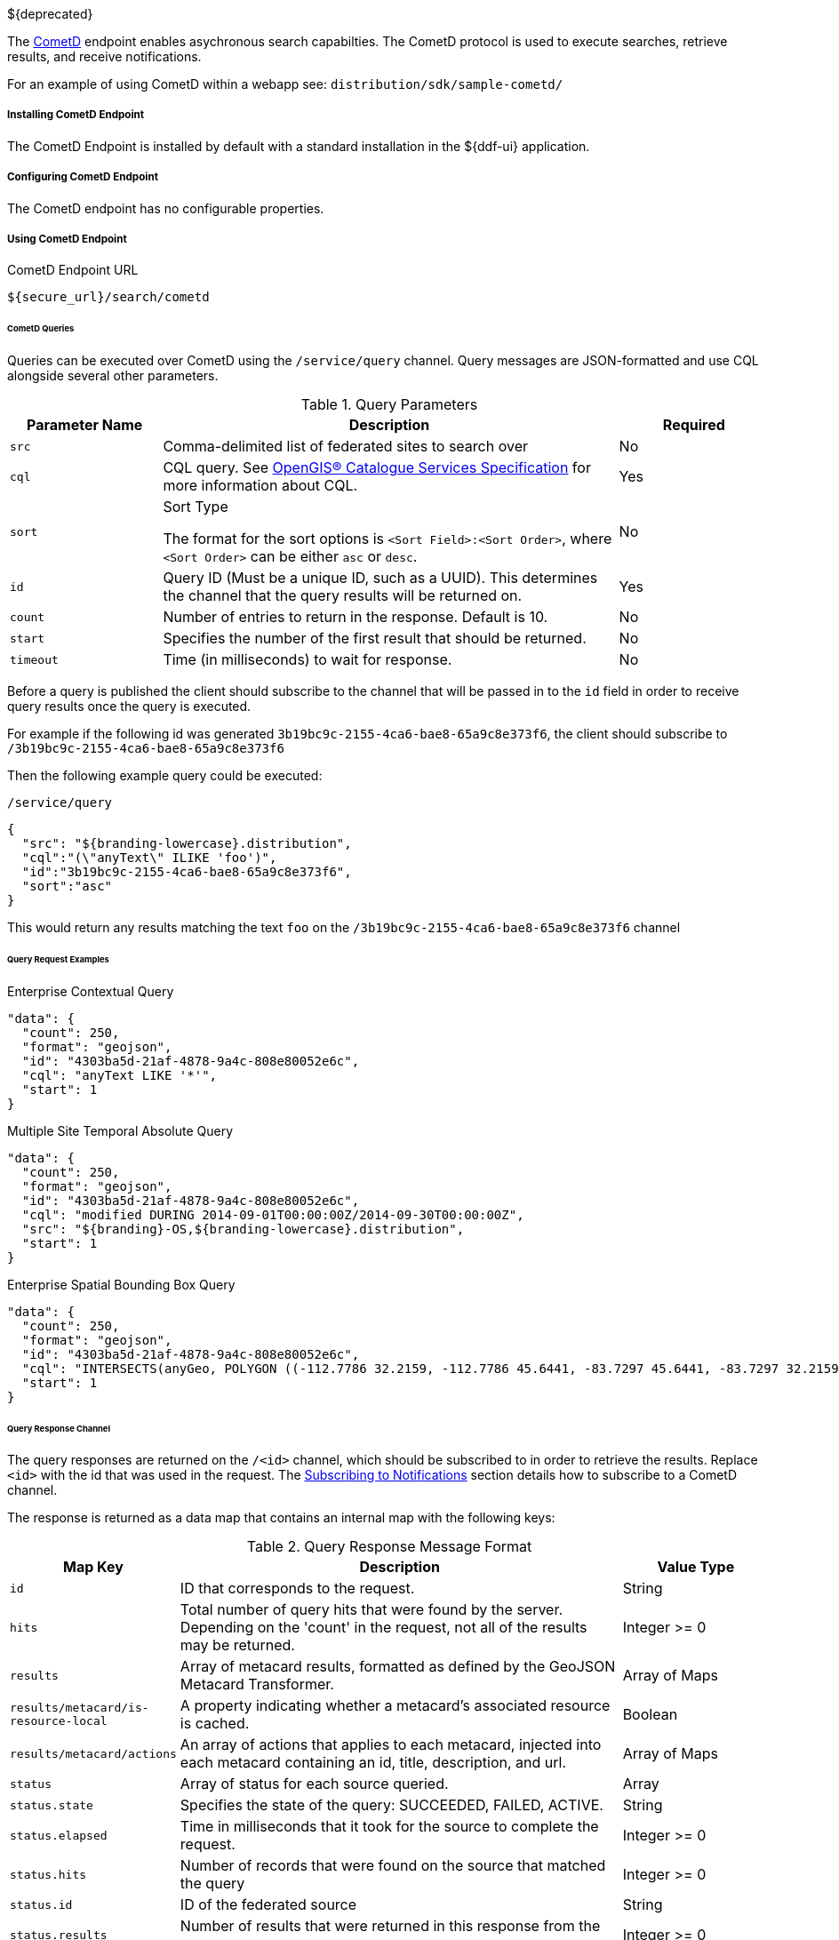 :title: CometD Endpoint
:type: endpoint
:status: published
:link: _cometd_endpoint
:summary: Enables asynchronous search capabilities.
:implements: https://docs.cometd.org/current/reference/[CometD].

${deprecated}

The http://cometd.org[CometD] endpoint enables asychronous search capabilties.
The CometD protocol is used to execute searches, retrieve results, and receive notifications.

For an example of using CometD within a webapp see: `distribution/sdk/sample-cometd/`

===== Installing CometD Endpoint

The CometD Endpoint is installed by default with a standard installation in the ${ddf-ui} application.

===== Configuring CometD Endpoint

The CometD endpoint has no configurable properties.

===== Using CometD Endpoint

.CometD Endpoint URL
----
${secure_url}/search/cometd
----

====== CometD Queries

Queries can be executed over CometD using the `/service/query` channel.
Query messages are JSON-formatted and use CQL alongside several other parameters.

.Query Parameters
[cols="1m,3,1", options="header"]
|===
|Parameter Name
|Description
|Required

|src
|Comma-delimited list of federated sites to search over
|No

|cql
|CQL query. See http://www.opengeospatial.org/standards/cat[OpenGIS® Catalogue Services Specification] for more information about CQL.
|Yes

|sort
|Sort Type

The format for the sort options is `<Sort Field>:<Sort Order>`, where `<Sort Order>` can be either `asc` or `desc`.
|No

|id
|Query ID (Must be a unique ID, such as a UUID). This determines the channel that the query results will be returned on.
|Yes

|count
|Number of entries to return in the response. Default is 10.
|No

|start
|Specifies the number of the first result that should be returned.
|No

|timeout
|Time (in milliseconds) to wait for response.
|No

|===

Before a query is published the client should subscribe to the channel that will be passed in to the `id` field in order to receive query results once the query is executed.

For example if the following id was generated `3b19bc9c-2155-4ca6-bae8-65a9c8e373f6`, the client should subscribe to `/3b19bc9c-2155-4ca6-bae8-65a9c8e373f6`

Then the following example query could be executed:

.`/service/query`
[source,json]
----
{
  "src": "${branding-lowercase}.distribution",
  "cql":"(\"anyText\" ILIKE 'foo')",
  "id":"3b19bc9c-2155-4ca6-bae8-65a9c8e373f6",
  "sort":"asc"
}
----

This would return any results matching the text `foo` on the `/3b19bc9c-2155-4ca6-bae8-65a9c8e373f6` channel

====== Query Request Examples

.Enterprise Contextual Query
[source,json,linenums]
----
"data": {
  "count": 250,
  "format": "geojson",
  "id": "4303ba5d-21af-4878-9a4c-808e80052e6c",
  "cql": "anyText LIKE '*'",
  "start": 1
}
----

.Multiple Site Temporal Absolute Query
[source,json,linenums]
----
"data": {
  "count": 250,
  "format": "geojson",
  "id": "4303ba5d-21af-4878-9a4c-808e80052e6c",
  "cql": "modified DURING 2014-09-01T00:00:00Z/2014-09-30T00:00:00Z",
  "src": "${branding}-OS,${branding-lowercase}.distribution",
  "start": 1
}
----

.Enterprise Spatial Bounding Box Query
[source,json,linenums]
----
"data": {
  "count": 250,
  "format": "geojson",
  "id": "4303ba5d-21af-4878-9a4c-808e80052e6c",
  "cql": "INTERSECTS(anyGeo, POLYGON ((-112.7786 32.2159, -112.7786 45.6441, -83.7297 45.6441, -83.7297 32.2159, -112.7786 32.2159)))",
  "start": 1
}
----

====== Query Response Channel

The query responses are returned on the `/<id>` channel, which should be subscribed to in order to retrieve the results.
Replace `<id>` with the id that was used in the request.
The <<_cometd_notifications, Subscribing to Notifications>> section details how to subscribe to a CometD channel.

The response is returned as a data map that contains an internal map with the following keys:

.Query Response Message Format
[cols="1m,3,1" options="header"]
|===
|Map Key
|Description
|Value Type

|id
|ID that corresponds to the request.
|String

|hits
|Total number of query hits that were found by the server. Depending on the 'count' in the request, not all of the results may be returned.
|Integer >= 0

|results
|Array of metacard results, formatted as defined by the GeoJSON Metacard Transformer.
|Array of Maps

|results/metacard/is-resource-local
|A property indicating whether a metacard's associated resource is cached.
|Boolean

|results/metacard/actions
|An array of actions that applies to each metacard, injected into each metacard containing an id, title, description, and url.
|Array of Maps

|status
|Array of status for each source queried.
|Array

|status.state
|Specifies the state of the query: SUCCEEDED, FAILED, ACTIVE.
|String

|status.elapsed
|Time in milliseconds that it took for the source to complete the request.
|Integer >= 0

|status.hits
|Number of records that were found on the source that matched the query
|Integer >= 0

|status.id
|ID of the federated source
|String

|status.results
|Number of results that were returned in this response from the source
|Integer >= 0

|types
|A Map mapping a metacard-type's name to a map about that metacard-type. Only metacard-types represented by the metacards returned in the query are represented. The Map defining a particular `metacard-type` maps the fields supported by that `metacardtype` to the datatype for that particular field.
|Map of Maps

|===

====== Query Response Examples

.Example Query Response
[source,json,xml]
----
{
   "data": {
      "hits": 1,
      "metacard-types": {
         "ddf.metacard": {...}
      },
      "id": "6f0e04e9-acd1-4935-b9dd-c83e770a36d5",
      "results": [
         {
            "metacard": {
               "is-resource-local": false,
               "cached": "2016-07-13T19:22:18.220+0000",
               "geometry": {
                  "coordinates": [
                     -84.415337,
                     42.729925
                  ],
                  "type": "Point"
               },
               "type": "Feature",
               "actions": [...],
               "properties": {
                  "thumbnail": "...",
                  "metadata": "<?xml version=\"1.0\" encoding=\"UTF-8\"?><metadata>...</metadata>",
                  "resource-size": "362417",
                  "created": "2010-06-10T12:07:26.000+0000",
                  "resource-uri": "content:faade630a2a247468ca9a9b57303b437",
                  "metacard-tags": [
                     "resource"
                  ],
                  "checksum-algorithm": "Adler32",
                  "metadata-content-type": "image/jpeg",
                  "metacard-type": "ddf.metacard",
                  "resource-download-url": "${secure_url}services/catalog/sources/ddf.distribution/faade630a2a247468ca9a9b57303b437?transform=resource",
                  "title": "example.jpg",
                  "source-id": "ddf.distribution",
                  "effective": "2016-07-13T19:22:06.966+0000",
                  "point-of-contact": "",
                  "checksum": "dc7337c5",
                  "modified": "2010-06-10T12:07:26.000+0000",
                  "id": "faade630a2a247468ca9a9b57303b437"
               }
            }
         }
      ],
      "status": [
         {
            "hits": 1,
            "elapsed": 453,
            "reasons": [],
            "id": "ddf.distribution",
            "state": "SUCCEEDED",
            "results": 1
         }
      ],
      "successful": true
   },
   "channel": "/6f0e04e9-acd1-4935-b9dd-c83e770a36d5"
},
{
   "successful": true
},
{
   "channel": "/service/query",
   "id": "142",
   "successful": true
}
----

====== CometD Notifications

Notifications are messages that are sent to clients to inform them of some significant event happening.
Clients must subscribe to a notification channel to receive these messages.

Notifications are published by the server on several notification channels depending on the type.

* subscribing to `/${branding-lowercase}/notifications/**` will cause the client to receive all notifications.
* subscribing to `/${branding-lowercase}/notifications/catalog/downloads` will cause the client to only receive notifications of downloads.

====== Using CometD Notifications

[NOTE]
====
The ${branding} Search UI serves as a reference implementation of how clients can use notifications.
====

Notifications are currently being utilized in the Catalog application for resource retrieval.
When a user initiates a resource retrieval, the channel `/ddf/notification/catalog/downloads` is opened, where notifications indicating the progress of that resource download are sent.
Any client interested in receiving these progress notifications must subscribe to that channel.

${branding} starts downloading the resource to the client that requested it, a notification with a status of "Started" will be broadcast.
If the resource download fails, a notification with a status of "Failed" will be broadcast.
Or, if the resource download is being attempted again after a failure, "Retry" will be broadcast.
When a notification is received, ${branding} Search UI displays a popup containing the contents of the notification, so a user is made aware of how their downloads are proceeding.
Behind the scenes, the ${branding} Search UI invokes the REST endpoint to retrieve a resource.

In this request, it adds the query parameter "user" with the CometD session ID or the unique User ID as the value.
This allows the CometD server to know which subscriber is interested in the notification.
For example, \${secure_url}/services/catalog/sources/${branding-lowercase}.distribution/2f5db9e5131444279a1293c541c106cd?
  transform=resource&user=1w1qlo79j6tscii19jszwp9s2i55 notifications contain the following information:

.[[_notification_contents]]Notification Contents
[cols="1m,3,1" options="header"]
|===
|Property Name
|Description
|Always Included with Notification

|application
|Name of the application that caused the notification to be sent.
|Yes

|id
|ID of the notification "thread" – Notifications about the same event should use the same id to allow clients to filter out notifications that may be outdated.
|Yes

|title
|Resource/file name for resource retrieval.
|Yes

|message
|Human-readable message containing status details.
|Yes

|timestamp
|Timestamp in milliseconds when notification was sent.
|Yes

|session
|CometD Session ID or unique User ID.
|Yes

|===

.Example: Notification Message
[source,json,linenums]
----
"data": {
	"application": "Downloads",
	"title": "Product retrieval successful",
	"message": "The requested product was retrieved successfully
		and is available for download.",
	"id": "27ec3222af1144ff827a351b1962a236",
	"timestamp": "1403734355420",
	"user": "admin"
}
----

====== Receive Notifications

* If interested in retrieve resource notifications, a client must subscribe to the CometD channel `/ddf/notification/catalog/downloads`.
* If interested in all notification types, a client must subscribe to the CometD channel `/ddf/notification/**`
* A client will only receive notifications for resources they have requested.
* Standard UI is subscribed to all notifications of interest to that user/browser session: `/ddf/notification/**`
* See <<_notification_contents,Notification Contents>> for the data that a notification contains.

====== Notification Events

Notifications are messages sent to clients to inform them of a significant event happening.
Clients must subscribe to a notification channel to receive these messages.

====== Persistence of Notifications

Notifications are persisted between sessions, however due to the nature of CometD communications, they will not be visible at first connection/subscription to ``/${ddf-branding-lowercase}/notifications/**``.

In order to retrieve notifications that were persisted or may have occurred since the previous session a client simply must publish an empty json message, `{}` to `/${ddf-branding-lowercase}/notifications`.
This will return all existing notifications to the user.

====== Notification Operations Channel

Notification Operations are commands that change the behavior of future notifications.
A notification operation is performed by publishing a list of commands to the CometD endpoint at `/notification/action`

.Operation Format
[cols="1m,2,1" options="header"]
|===
|Map Key
|Description
|Value Type

|action
|Type of action to request. +
If a client publishes with the `remove` action, it dismisses the notification and makes it unavailable again when notifications are retrieved. "remove" is currently only used action.
|String

|id
|ID of the notification to which the action relates
|String

|===

.Example: Notification Operation Request
[source,json,linenums]
----
"data": [ {
	"action": "remove",
 	"id": "27ec3222af1144ff827a351b1962a236"
} ]
----

====== Activity Events Channel

To receive all activity updates, follow the instructions at <<_cometd_notifications, Subscribing to Notifications>> and subscribe to `/ddf/activities/**`

Activity update messages follow a specific format when they are published to the activities channel.
These messages contain a data map that encapsulates the activity information.

.CometD Activity Format
[cols="1m,3,1" options="header"]
|===
|Property
|Description
|Value Type

|category
|Category of the activity
|String

|id
|ID that uniquely identifies the activity that sent out the update. Not required
to be unique per update.
|String

|message
|User-readable message that explains the current activity status
|String

|operations
|Map of operations that can be performed on this activity. +
If the value is a URL, the client should invoke the URL as a result of the user invoking the activity operation.

If the value is not a URL, the client should send a message back to the server on the same topic with the operation name.

Note: the ${ddf-branding} UI will interpret several values with special icons: +

* `cancel` +
* `download` +
* `remove`

|JSON Map

|progress
|Percentage value of activity completion
|String (Integer between 0 - 100 followed by a %)

|status
|Enumerated value that displays the current state of the activity
|String
+
* `STARTED` +
* `RUNNING` +
* `COMPLETED` +
* `STOPPED` +
* `PAUSED` +
* `FAILED`

|timestamp
|Time that the activity update was sent
|Date-Time

|title
|User-readable title for the activity update
|String

|subject
|User who started the activity
|String

|bytes
|Number of bytes the activity consumed (upload or download)
|Positive Integer

|session
|The session ID of the user/subject
|String

|Custom Value
|Additional keys can be inserted by the component sending the activity notification
|Any JSON Type

|===

.Example: Activity update with custom 'bytes' field
[source,json,linenums]
----
data: {
  "category": "Product Retrieval",
  "id": "a62f6666-fc41-4a19-91f1-485e73a564b5",
  "message": "The requested product is being retrieved. Standby.",
  "operations": {
    "cancel" : true
  },
  "progress": "45",
  "status": "RUNNING",
  "timestamp": "1403801920875",
  "title": "Product downloading",
  "user": "admin",
  "bytes": 635084800
}
----

====== Activity Operations Channel

Different operations can be performed on activities through the `/service/action` channel.

.CometD Activity Format
[cols="1m,2,1,2" options="header"]
|===
|Map Key
|Description
|Value Type

|action
|The requested action. This value is based on the operations map that comes in from an activity event.
|String

* "cancel" +
* "download" +
* "remove"

|id
|ID of the activity to which the requested operation relates
|String

|===

.Example: Activity Operation Request Message
[source,json,linenums]
----
"data": [ {
	"action":"cancel",
 	"id":"a62f6666-fc41-4a19-91f1-485e73a564b5"
} ]
----
